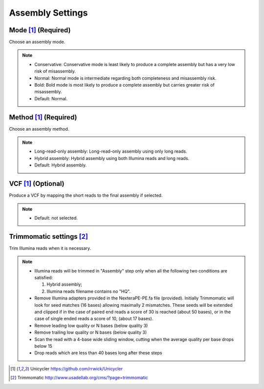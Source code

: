 Assembly Settings
=================

.. image:: /img/AssemblySettings.png

Mode [1]_ (Required)
____________________
Choose an assembly mode. 

.. note::
  * Conservative: Conservative mode is least likely to produce a complete assembly but has a very low risk of misassembly.
  * Normal: Normal mode is intermediate regarding both completeness and misassembly risk. 
  * Bold: Bold mode is most likely to produce a complete assembly but carries greater risk of misassembly. 
  * Default: Normal.

Method [1]_ (Required)
______________________
Choose an assembly method.

.. note::
  * Long-read-only assembly: Long-read-only assembly using only long reads.
  * Hybrid assembly: Hybrid assembly using both Illumina reads and long reads. 
  * Default: Hybrid assembly.

.. image:: /img/AdvancedAssemblySettings.png

VCF [1]_ (Optional)
___________________
Produce a VCF by mapping the short reads to the final assembly if selected.

.. note::
  * Default: not selected.
  
Trimmomatic settings [2]_
_________________________

Trim Illumina reads when it is necessary.

.. note::
  * Illumina reads will be trimmed in "Assembly" step only when all the following two conditions are satisfied: 
  
    1. Hybrid assembly; 
    2. Illumina reads filename contains no "HQ".
    
  * Remove Illumina adapters provided in the NexteraPE-PE.fa file (provided). Initially Trimmomatic will look for seed matches (16 bases) allowing maximally 2 mismatches. 
    These seeds will be extended and clipped if in the case of paired end reads a score of 30 is reached (about 50 bases), 
    or in the case of single ended reads a score of 10, (about 17 bases).
  * Remove leading low quality or N bases (below quality 3)
  * Remove trailing low quality or N bases (below quality 3)
  * Scan the read with a 4-base wide sliding window, cutting when the average quality per base drops below 15
  * Drop reads which are less than 40 bases long after these steps
  
.. [1] Unicycler https://github.com/rrwick/Unicycler
.. [2] Trimmomatic http://www.usadellab.org/cms/?page=trimmomatic